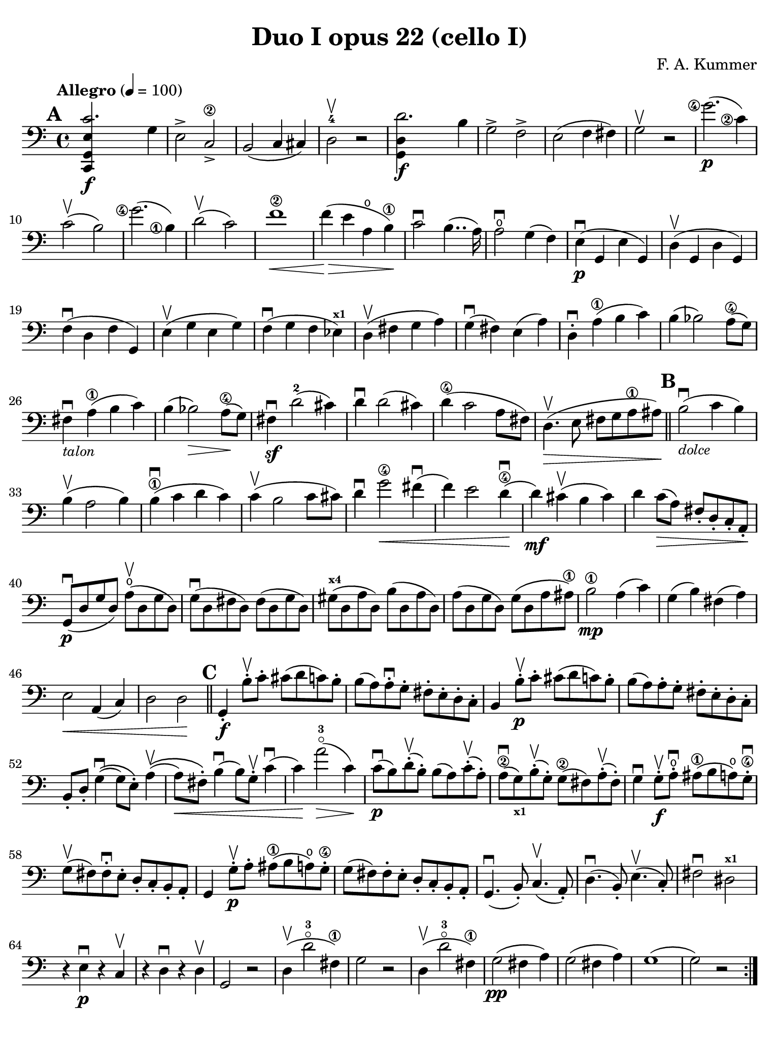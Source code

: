 #(set-global-staff-size 20)

\version "2.24.0"

\header {
  title    = "Duo I opus 22 (cello I)"
  composer = "F. A. Kummer"
  tagline  = ""
}

\language "italiano"

% iPad Pro 12.9

\paper {
  paper-width  = 195\mm
  paper-height = 260\mm
  indent = #0
  page-count = #2
  print-page-number = ##f
  line-width = #184
  ragged-last-bottom = ##t
  ragged-bottom = ##f
%  ragged-last = ##t
}

\score {
  \new Staff {
    \override Hairpin.to-barline = ##f
    \tempo "Allegro" 4 = 100
    \time 4/4
    \key do \major
    \clef "bass"
    \set fingeringOrientations = #'(left)

    \mark \default
    \repeat volta 2 {
      | <<do,4\f sol,4 mi4 do'2.>> sol4
      | mi2-> do2->\2
      | si,2( do4 dod)
      | re2-4\upbow r2
      | <<sol,4\f re4 re'2.>> si4
      | sol2-> fa2->
      | mi2( fa4 fad4)
      | sol2\upbow r2
      | <sol'\finger\markup{\circle 4}>2.\p(
        <do'\finger\markup{\circle 2}>4)
      | do'2\upbow( si2)
      | <sol'\finger\markup{\circle 4}>2.(
        <si\finger\markup{\circle 1}>4)
      | re'2\upbow( do'2)
      | fa'1\2\<
      | fa'4\!\>( mi'4 la4\open si4\1)\!
      | do'2\downbow si4..( la16)
      | la2\downbow\open sol4( fa4)
      | mi4\p\downbow( sol,4 mi4 sol,4)
      | re4\upbow( sol,4 re4 sol,4)
      | fa4\downbow( re4 fa4 sol,4)
      | mi4\upbow( sol4 mi4 sol4)
      | fa4\downbow( sol4 fa4 mib4)^\markup{\bold\teeny x1}
      | re4\upbow( fad4 sol4 la4)
      | sol4\downbow( fad4) mi4( la4)
      | re4-.\downbow la4\1( si4 do'4)
      | si4( sib2) la8\4( sol8)
      | fad4\downbow-\markup{\small\italic "talon"} la4\1( si4 do'4)
      | si4( sib2\>) la8\4\!( sol8)
      | fad4\sf\downbow re'2-2( dod'4)
      | re'4\downbow re'2( dod'4)
      | re'4\4( do'2 la8 fad8)
      | re4.\upbow\>( mi8 fad8 sol8 la8\1 lad8)\!

      \bar "||"
      \mark \default

      | si2\downbow_\markup{\small\italic "dolce"}( do'4 si4)
      | si4\upbow( la2 si4)
      | si4\1\downbow( do'4 re'4 do'4)
      | do'4\upbow( si2 do'8 dod'8)
      | re'4\downbow sol'2\4\< fad'4\downbow(
      | fa'4) mi'2 re'4\4\downbow\!(
      | re'4\mf) dod'4\upbow( si4 dod'4)
      | re'4 do'8\>( la8) fad8-. re8-. do8-. la,8-.\!
      | sol,8\downbow\p( re8 sol8 re8) la8\open\upbow( re8 sol8 re8)
      | sol8\downbow( re8 fad8 re8) fad8( re8 sol8 re8)
      | sold8^\markup{\bold\teeny x4}( re8 la8 re8) si8( re8 la8 re8)
      | la8( re8 sol8 re8) sol8( re8 la8 lad8\1)
      | si2\1\mp la4( do'4)
      | sol4( si4) fad4( la4)
      | mi2\< la,4( do4)
      | re2 re2\!

      \bar "||"
      \mark \default

      | sol,4-.\f si8-.\upbow do'8-. dod'8( re'8 do'8) si8-.
      | si8( la8) la-.\downbow sol8-. fad8-. mi8-. re8-. do8-.
      | si,4 si8-.\upbow\p do'8-. dod'8( re'8 do'8) si8-.
      | si8( la8) la8-. sol8-. fad8-. mi8-. re8-. do8-.
      | si,8-. re8-. sol4\downbow\(( sol8) mi8-.\) la4\upbow\((
      | la8\<) fad8-.\) si4\downbow( si8) sol8-.\upbow do'4\downbow(
      | do'4)\! la'2-3\flageolet\>( do'4)\!
      | do'8\downbow\p( si8) re'8-.\upbow( si8-.) si8( la8) do'8-.\upbow( la8-.)
      | la8\2\downbow( sol8_\markup{\bold\teeny x1}) si8-.\upbow( sol-.)
        sol8\2( fad8) la8-.\upbow( fad8-.)
      | sol4\downbow sol8-.\f\upbow la8-.\open\downbow
        lad8\1(si8 la8\open) sol8-.\4\downbow
      | sol8\upbow( fad8) fad8-.\downbow mi8-. re8-. do8-. si,8-. la,8-.
      | sol,4 sol8-.\p\upbow la8-. lad8\1( si8 la8\open) sol8-.\4
      | sol8( fad8) fad8-. mi8-. re8-. do8-. si,8-. la,8-.
      | sol,4.\downbow( si,8-.) do4.\upbow( la,8-.)
      | re4.\downbow( si,8-.) mi4.\upbow( do8-.)
      | fad2\downbow red2^\markup{\bold\teeny x1}\!
      | r4 mi4\p\downbow r4 do4\upbow
      | r4 re4\downbow r4 re4\upbow
      | sol,2 r2
      | re4\upbow( re'2-3\flageolet fad4\1)
      | sol2 r2
      | re4\upbow( re'2-3\flageolet fad4\1)
      | sol2\pp( fad4 la4)
      | sol2( fad4 la4)
      | sol1(
      | sol2) r2
    }

    \pageTurn

    \mark \default

    | <<sol,4\f re4 sol'2.\4>> re'4\4
    | si2-> sol2->
    | fa1
    | fa1
    | sold'2.-> mi'4\2
    | si2-4-> sold2-1->
    | re1-2_\markup{\teeny III}
    | re1
    | <mi'\finger\markup{2}>2.\p( la4\open)
    | la2-2( sold2)
    | mi'2.( <si\finger\markup{\circle 1}>4)
    | re'2( do'2)
    | do'4.->( si8) si4.->( la8)
    | re'2 do'2
    | si2 do'4.->( la8)
    | mi4-.\downbow re4\upbow( do4 si,4)
    | do4( mi4 do4 mi4)
    | si,4( mi4 si,4 mi4)
    | sold,4\1( mi4-2 sold,4 mi4)
    | sol,!4( mi4\1 sol,4 mi4)
    | fa4( la4) mi4( sol4)
    | re4( fa4) do4( mi4)
    | sib,\downbow( la,4 sol,4 sib,4)
    | do1

    \bar "||"
    \mark \default

    | fa,4 <<fa4\p la4\upbow>> r4 <<fa4 la4\upbow>>
    | r4 <<fa4 la4\downbow>> la4( fa4)
    | mi4 <<sib,4 mi4\upbow>> r4 <<sib,4 mi4\upbow>>
    | r4 <<sib,4 mi4\downbow>> sol,4( do,4)
    | fa,4 r8
      \clef "tenor"
      do'8-.\p\upbow si8( do'8) r8 do'8-.
    | re'8\downbow( do'8) r8 do'8-.\upbow\<
      do'8\downbow( re'8 mi'8\1 fa'8)
    | sol'4\!\upbow r8 la8-.\upbow sib\1( la8) r8 la8-.
    | sib8( la8) r8 la8\upbow\< la8\downbow( dod'8 re'8 mi'8\1)
    | fa'4\! <la'-3>4\flageolet sol'4(fa'4)
    | mi'2\f fad'4( mi'8 fad'8)
    | sol'4 r4 <sol\finger\markup{\circle 4}>2\p\upbow
    | la2\downbow si2

    \bar "||"
    \mark \default

    | \clef "bass"
      <<do,4\f sol,4 mi4 do'2.>> sol4
    | mi2-> do2\2->
    | si,2( do4 dod4)
    | re2-4 r2
    | <<sol,4\f re4 re'2.>> si4
    | sol2-> fa2->
    | mi2( fa4 fad4)
    | sol2 r2
    | \clef "tenor"
      <sol'\finger\markup{\circle 4}>2.\p( do'4)
    | do'2( si2)
    | sol'2.( si4)
    | re'2( do'2)
    | fa'1
    | mi'4--( re'4--\4 do'4-- si4--)
    | \clef "bass"
      la4\pp r4 sol4 r4
    | fad4 r4 fa4 r4
    | mi2_\markup{\small\italic "dolce"}( fa4 mi4)
    | mi4( re2 mi4)
    | mi4( fa4 sol4 fa4)
    | fa4( mi2 fa4)
    | sol4 do'2 si4(
    | si4) <fa'\finger\markup{\circle 2}>2( mi'4)
    | la4\<(si8 do'8 <re'-1>4 red'4)
    | mi'4( fa'2)\! r4
    | do8\p( sol,8 do8 sol,8) re8( sol,8 do8 sol,8)
    | do8( sol,8 si,8 sol,8) si,8( sol,8 do8 sol,8)
    | dod8^\markup{\bold\teeny x4}( sol,8 re8 sol,8)
      mi8( sol,8 re8 sol,8)
    | re8( sol,8 do!8 sol,8) do8( sol,8 re8 sol,8)
    | mi2 re2
    | sol,2 do2
    | <<fa1 la1>>
    | <<{mi2 fa2}\\{\stemUp sol,2( sol,2) \stemNeutral}>>

    \bar "||"
    \mark \default

    | mi4 <mi'-1>8-.\f fa'8-. fad'8( sol'8 fa'8) mi'8-.\downbow
    | mi'8\upbow( re'8-4) re'8-. do'8-. si8-. la8-. sol8-. fa8-.
    | mi4 mi8\p-. fa8-. fad8( sol8 fa8) mi8-.
    | mi8\upbow( re8) re8-.\downbow do8-. si,8-. la,8-. sol,8-. fa,8-.
    | mi,8-. sol,8-. do4\(( do8) la,8-.\) re4\((
    | re8\<) si,8-.\) mi4( mi8) do8-.\upbow fa4\!\f\downbow(
    | fa4) re'8-.\upbow( do'8-. si-. la8-. sol8-. fa8-.)
    | mi4 sol'4.\>( fa'8 la8 re'8)\!
    | re'8\p( do'8) r8 do'8-.\upbow do'8\downbow( si8) r8 si8-.
    | do'4\f do'8-. <re'-1>8-. red'8( mi'8 re'8) <do'-2>8-.\downbow
    | do'8( si8) si8-. la8-. sol8-. fa8-. mi8-. re8-.
    | do4 do8\p-. re8-. red8-1( mi8 re8) do8-4-.\downbow
    | do8\upbow( si,8) si,8-. la,8-. sol,8-. fa,8-. mi,8-. re,8-.
    | do,4.( mi,8-.) fa,4.( re,8-.)
    | sol,4.\<( mi,8-.) la,4.( fa,8-.)\!
    | si,4 si8-.\upbow( la8-. sol8-. fa8-. mi8-. re8-.)
    | do4 r4 <<fa4 la4\upbow>> r4
    | r4 <<sol,4\p mi4\downbow>> r4 <<sol,4 re4\upbow>>
    | <<sol,8 mi8>> r8 mi4\<( fa4 fad4)
    | sol8.\downbow( sol16-.) la8.\upbow( la16-.)
      si8.\downbow( si16-.) do'8.\upbow( do'16-.)\!
    | \clef "tenor"
      re'4 mi'4-1 fa'8.( fa'16-.) sol'8.( sol'16-.)
    | <la'-3>4\flageolet\f r4 si4 r4
    | do'2 r2
    | sol'2.\upbow( <si-1>4)
    | do'2 r2
    | sol'2.( <si-1>4)
    | do'2\pp( si4 re'4)
    | do'2( si4 re'4)
    | do'4 r4 << <sol-2>4\f <mi'-4>4>> r4
    | << <mi-1>1 <do'-2>1\fermata>>

    \bar "|."
  }
}
